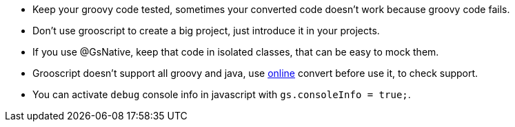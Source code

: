 - Keep your groovy code tested, sometimes your converted code doesn't work because groovy code fails.
- Don't use grooscript to create a big project, just introduce it in your projects.
- If you use @GsNative, keep that code in isolated classes, that can be easy to mock them.
- Grooscript doesn't support all groovy and java, use link:conversions.html[online] convert before use it, to check support.
- You can activate `debug` console info in javascript with `gs.consoleInfo = true;`.